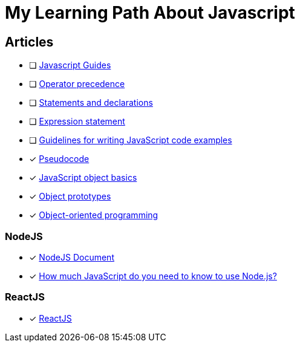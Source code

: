 = My Learning Path About Javascript

== Articles
* [ ] https://developer.mozilla.org/en-US/docs/Web/JavaScript/Guide[Javascript Guides]
* [ ] https://developer.mozilla.org/en-US/docs/Web/JavaScript/Reference/Operators/Operator_precedence[Operator precedence]
* [ ] https://developer.mozilla.org/en-US/docs/Web/JavaScript/Reference/Statements#difference_between_statements_and_declarations[Statements and declarations]
* [ ] https://developer.mozilla.org/en-US/docs/Web/JavaScript/Reference/Statements/Expression_statement[Expression statement]
* [ ] https://developer.mozilla.org/en-US/docs/MDN/Writing_guidelines/Writing_style_guide/Code_style_guide/JavaScript[Guidelines for writing JavaScript code examples]
* [x] https://developer.mozilla.org/en-US/docs/Glossary/Pseudocode[Pseudocode]
* [x] https://developer.mozilla.org/en-US/docs/Learn/JavaScript/Objects/Basics[JavaScript object basics]
* [x] https://developer.mozilla.org/en-US/docs/Learn/JavaScript/Objects/Object_prototypes[Object prototypes]
* [x] https://developer.mozilla.org/en-US/docs/Learn/JavaScript/Objects/Object-oriented_programming[Object-oriented programming]

=== NodeJS
* [x] https://nodejs.dev/en/learn/[NodeJS Document]
* [x] https://nodejs.dev/en/learn/how-much-javascript-do-you-need-to-know-to-use-nodejs/[How much JavaScript do you need to know to use Node.js?]

=== ReactJS
* [x] https://react.dev/learn/[ReactJS]
